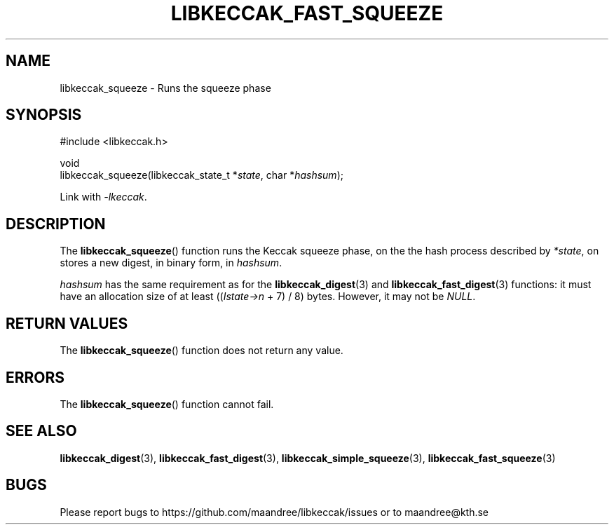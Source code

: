 .TH LIBKECCAK_FAST_SQUEEZE 3 LIBKECCAK
.SH NAME
libkeccak_squeeze - Runs the squeeze phase
.SH SYNOPSIS
.LP
.nf
#include <libkeccak.h>
.P
void
libkeccak_squeeze(libkeccak_state_t *\fIstate\fP, char *\fIhashsum\fP);
.fi
.P
Link with
.IR -lkeccak .
.SH DESCRIPTION
The
.BR libkeccak_squeeze ()
function runs the Keccak squeeze phase, on the the hash
process described by
.IR *state ,
on stores a new digest, in binary form, in
.IR hashsum .
.PP
.I hashsum
has the same requirement as for the
.BR libkeccak_digest (3)
and
.BR libkeccak_fast_digest (3)
functions: it must have an allocation size of at least
.RI (( Istate->n
+ 7) / 8) bytes. However, it may not be
.IR NULL .
.SH RETURN VALUES
The
.BR libkeccak_squeeze ()
function does not return any value.
.SH ERRORS
The
.BR libkeccak_squeeze ()
function cannot fail.
.SH SEE ALSO
.BR libkeccak_digest (3),
.BR libkeccak_fast_digest (3),
.BR libkeccak_simple_squeeze (3),
.BR libkeccak_fast_squeeze (3)
.SH BUGS
Please report bugs to https://github.com/maandree/libkeccak/issues or to
maandree@kth.se
